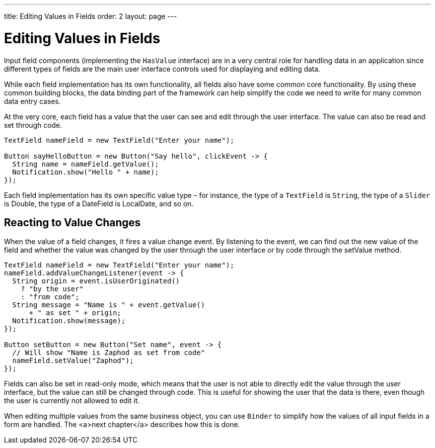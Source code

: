---
title: Editing Values in Fields
order: 2
layout: page
---

[[datamodel.fields]]
= Editing Values in Fields

Input field components (implementing the `HasValue` interface) are in a very central role for handling data in an application since different types of fields are the main user interface controls used for displaying and editing data.

While each field implementation has its own functionality, all fields also have some common core functionality.
By using these common building blocks, the data binding part of the framework can help simplify the code we need to write for many common data entry cases.

At the very core, each field has a value that the user can see and edit through the user interface.
The value can also be read and set through code.

[source,java]
----
TextField nameField = new TextField("Enter your name");

Button sayHelloButton = new Button("Say hello", clickEvent -> {
  String name = nameField.getValue();
  Notification.show("Hello " + name);
});
----

Each field implementation has its own specific value type – for instance, the type of a `TextField` is `String`, the type of a `Slider` is [classname]#Double#, the type of a [classname]#DateField# is [classname]#LocalDate#, and so on.

== Reacting to Value Changes

When the value of a field changes, it fires a value change event.
By listening to the event, we can find out the new value of the field and whether the value was changed by the user through the user interface or by code through the [methodname]#setValue# method.

[source,java]
----
TextField nameField = new TextField("Enter your name");
nameField.addValueChangeListener(event -> {
  String origin = event.isUserOriginated()
    ? "by the user"
    : "from code";
  String message = "Name is " + event.getValue()
      + " as set " + origin;
  Notification.show(message);
});

Button setButton = new Button("Set name", event -> {
  // Will show "Name is Zaphod as set from code"
  nameField.setValue("Zaphod");
});
----

Fields can also be set in read-only mode, which means that the user is not able to directly edit the value through the user interface, but the value can still be changed through code.
This is useful for showing the user that the data is there, even though the user is currently not allowed to edit it.

When editing multiple values from the same business object, you can use `Binder` to simplify how the values of all input fields in a form are handled.
The <a>next chapter</a> describes how this is done.
